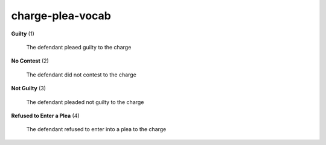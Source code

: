 charge-plea-vocab
=================

**Guilty** (1)

    The defendant pleaed guilty to the charge

**No Contest** (2)

    The defendant did not contest to the charge

**Not Guilty** (3)

    The defendant pleaded not guilty to the charge

**Refused to Enter a Plea** (4)

    The defendant refused to enter into a plea to the charge

